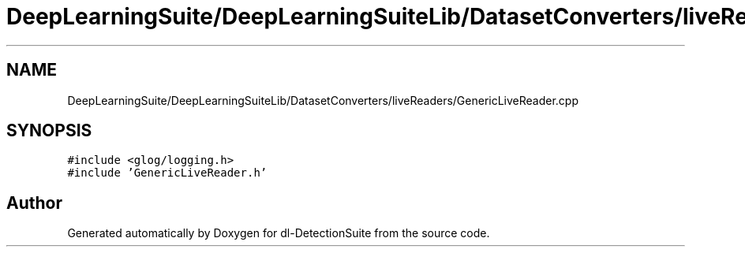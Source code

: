 .TH "DeepLearningSuite/DeepLearningSuiteLib/DatasetConverters/liveReaders/GenericLiveReader.cpp" 3 "Sat Dec 15 2018" "Version 1.00" "dl-DetectionSuite" \" -*- nroff -*-
.ad l
.nh
.SH NAME
DeepLearningSuite/DeepLearningSuiteLib/DatasetConverters/liveReaders/GenericLiveReader.cpp
.SH SYNOPSIS
.br
.PP
\fC#include <glog/logging\&.h>\fP
.br
\fC#include 'GenericLiveReader\&.h'\fP
.br

.SH "Author"
.PP 
Generated automatically by Doxygen for dl-DetectionSuite from the source code\&.
